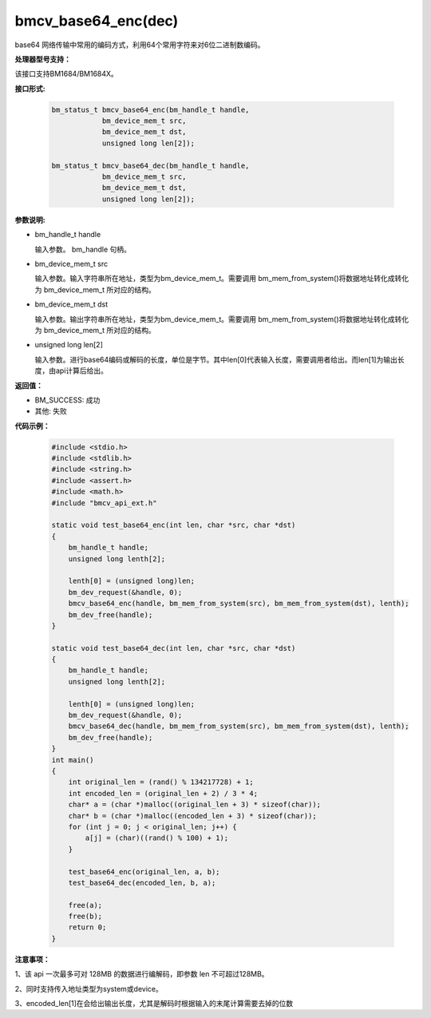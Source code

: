 bmcv_base64_enc(dec)
====================

base64 网络传输中常用的编码方式，利用64个常用字符来对6位二进制数编码。


**处理器型号支持：**

该接口支持BM1684/BM1684X。


**接口形式:**

    .. code-block:: c

        bm_status_t bmcv_base64_enc(bm_handle_t handle,
                    bm_device_mem_t src,
                    bm_device_mem_t dst,
                    unsigned long len[2]);

        bm_status_t bmcv_base64_dec(bm_handle_t handle,
                    bm_device_mem_t src,
                    bm_device_mem_t dst,
                    unsigned long len[2]);


**参数说明:**

* bm_handle_t handle

  输入参数。 bm_handle 句柄。

* bm_device_mem_t src

  输入参数。输入字符串所在地址，类型为bm_device_mem_t。需要调用 bm_mem_from_system()将数据地址转化成转化为 bm_device_mem_t 所对应的结构。

* bm_device_mem_t dst

  输入参数。输出字符串所在地址，类型为bm_device_mem_t。需要调用 bm_mem_from_system()将数据地址转化成转化为 bm_device_mem_t 所对应的结构。

* unsigned long len[2]

  输入参数。进行base64编码或解码的长度，单位是字节。其中len[0]代表输入长度，需要调用者给出。而len[1]为输出长度，由api计算后给出。


**返回值：**

* BM_SUCCESS: 成功

* 其他: 失败


**代码示例：**

    .. code-block:: c

        #include <stdio.h>
        #include <stdlib.h>
        #include <string.h>
        #include <assert.h>
        #include <math.h>
        #include "bmcv_api_ext.h"

        static void test_base64_enc(int len, char *src, char *dst)
        {
            bm_handle_t handle;
            unsigned long lenth[2];

            lenth[0] = (unsigned long)len;
            bm_dev_request(&handle, 0);
            bmcv_base64_enc(handle, bm_mem_from_system(src), bm_mem_from_system(dst), lenth);
            bm_dev_free(handle);
        }

        static void test_base64_dec(int len, char *src, char *dst)
        {
            bm_handle_t handle;
            unsigned long lenth[2];

            lenth[0] = (unsigned long)len;
            bm_dev_request(&handle, 0);
            bmcv_base64_dec(handle, bm_mem_from_system(src), bm_mem_from_system(dst), lenth);
            bm_dev_free(handle);
        }
        int main()
        {
            int original_len = (rand() % 134217728) + 1;
            int encoded_len = (original_len + 2) / 3 * 4;
            char* a = (char *)malloc((original_len + 3) * sizeof(char));
            char* b = (char *)malloc((encoded_len + 3) * sizeof(char));
            for (int j = 0; j < original_len; j++) {
                a[j] = (char)((rand() % 100) + 1);
            }

            test_base64_enc(original_len, a, b);
            test_base64_dec(encoded_len, b, a);

            free(a);
            free(b);
            return 0;
        }


**注意事项：**

1、该 api 一次最多可对 128MB 的数据进行编解码，即参数 len 不可超过128MB。

2、同时支持传入地址类型为system或device。

3、encoded_len[1]在会给出输出长度，尤其是解码时根据输入的末尾计算需要去掉的位数
